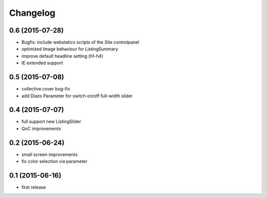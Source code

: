 =========
Changelog
=========


0.6 (2015-07-28)
----------------

- Bugfix: include webstatics scripts of the Site controlpanel
- optimized Image behaviour for ListingSummary
- improve default headline setting (h1-h4)
- IE extended support


0.5 (2015-07-08)
----------------

- collective.cover bug-fix
- add Diazo Parameter for switch on/off full-width slider


0.4 (2015-07-07)
----------------

- full support new ListingSlider
- QoC improvements


0.2 (2015-06-24)
----------------

- small screen improvements
- fix color selection via parameter


0.1 (2015-06-16)
----------------

- first release

